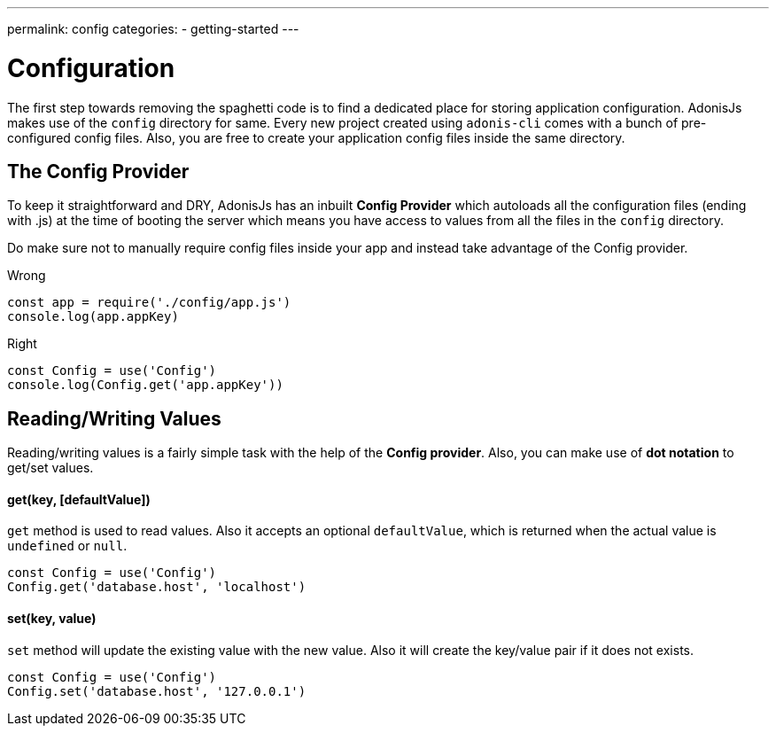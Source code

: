---
permalink: config
categories:
- getting-started
---

= Configuration

toc::[]

The first step towards removing the spaghetti code is to find a dedicated place for storing application configuration. AdonisJs makes use of the `config` directory for same. Every new project created using `adonis-cli` comes with a bunch of pre-configured config files. Also, you are free to create your application config files inside the same directory.

== The Config Provider
To keep it straightforward and DRY, AdonisJs has an inbuilt *Config Provider* which autoloads all the configuration files (ending with .js) at the time of booting the server which means you have access to values from all the files in the `config` directory.

Do make sure not to manually require config files inside your app and instead take advantage of the Config provider.

.Wrong
[source, javascript]
----
const app = require('./config/app.js')
console.log(app.appKey)
----

.Right
[source, javascript]
----
const Config = use('Config')
console.log(Config.get('app.appKey'))
----

== Reading/Writing Values
Reading/writing values is a fairly simple task with the help of the *Config provider*. Also, you can make use of *dot notation* to get/set values.

==== get(key, [defaultValue])
`get` method is used to read values. Also it accepts an optional `defaultValue`, which is returned when the actual value is `undefined` or `null`.
[source, javascript]
----
const Config = use('Config')
Config.get('database.host', 'localhost')
----

==== set(key, value)
`set` method will update the existing value with the new value. Also it will create the key/value pair if it does not exists.
[source, javascript]
----
const Config = use('Config')
Config.set('database.host', '127.0.0.1')
----
